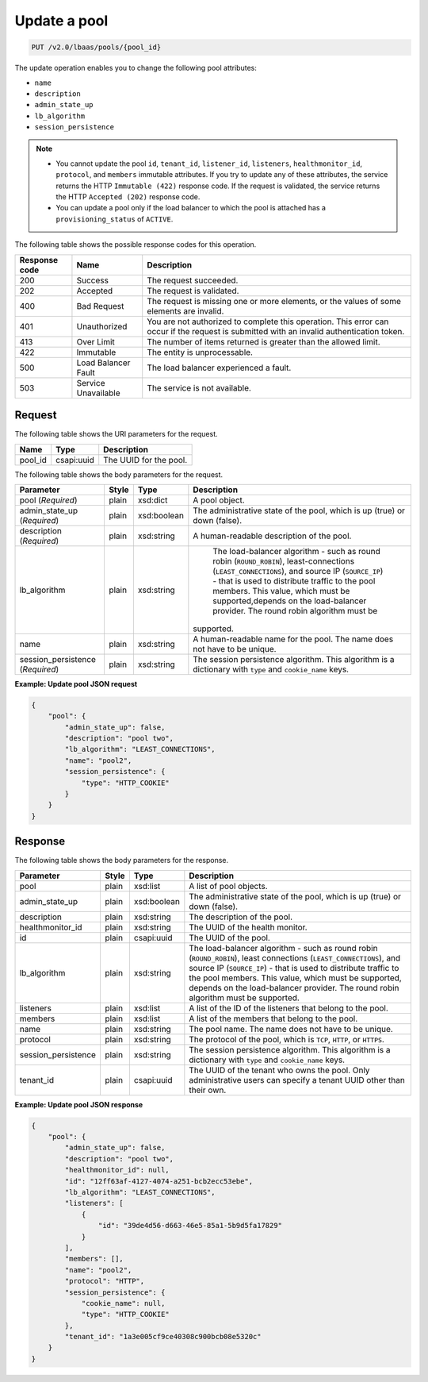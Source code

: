 .. _update-pool-v2:

Update a pool
^^^^^^^^^^^^^^^^^^^^^^^^^^^^

.. code::

    PUT /v2.0/lbaas/pools/{pool_id}



The update operation enables you to change the
following pool attributes:

-  ``name``

-  ``description``

-  ``admin_state_up``

-  ``lb_algorithm``

-  ``session_persistence``

.. note::
  * You cannot update the pool ``id``, ``tenant_id``, ``listener_id``,
    ``listeners``, ``healthmonitor_id``, ``protocol``, and ``members``
    immutable attributes. If you try to update any of these attributes, the
    service returns the HTTP ``Immutable (422)`` response code. If the request
    is validated, the service returns the HTTP ``Accepted (202)`` response
    code.

  * You can update a pool only if the load balancer to which the pool is
    attached has a ``provisioning_status`` of ``ACTIVE``.

The following table shows the possible response codes for this operation.

+---------+-----------------------+---------------------------------------------+
|Response | Name                  | Description                                 |
|code     |                       |                                             |
+=========+=======================+=============================================+
| 200     | Success               | The request succeeded.                      |
+---------+-----------------------+---------------------------------------------+
| 202     | Accepted              | The request is validated.                   |
+---------+-----------------------+---------------------------------------------+
| 400     | Bad Request           | The request is missing one or more          |
|         |                       | elements, or the values of some elements    |
|         |                       | are invalid.                                |
+---------+-----------------------+---------------------------------------------+
| 401     | Unauthorized          | You are not authorized to complete this     |
|         |                       | operation. This error can occur if the      |
|         |                       | request is submitted with an invalid        |
|         |                       | authentication token.                       |
+---------+-----------------------+---------------------------------------------+
| 413     | Over Limit            | The number of items returned is greater than|
|         |                       | the allowed limit.                          |
+---------+-----------------------+---------------------------------------------+
| 422     | Immutable             | The entity is unprocessable.                |
+---------+-----------------------+---------------------------------------------+
| 500     | Load Balancer Fault   | The load balancer experienced a fault.      |
+---------+-----------------------+---------------------------------------------+
| 503     | Service Unavailable   | The service is not available.               |
+---------+-----------------------+---------------------------------------------+

Request
""""""""""""""""

The following table shows the URI parameters for the request.

+------------------+------------+--------------------------------------------------------------+
|Name              |Type        |Description                                                   |
+==================+============+==============================================================+
|pool_id           |csapi:uuid  | The UUID for the pool.                                       |
+------------------+------------+--------------------------------------------------------------+


The following table shows the body parameters for the request.

+---------------------+-----------+-------------+------------------------------------------------------------------------------------+
| **Parameter**       | **Style** | Type        | Description                                                                        |
+=====================+===========+=============+====================================================================================+
| pool                | plain     | xsd:dict    | A pool object.                                                                     |
| (*Required*)        |           |             |                                                                                    |
+---------------------+-----------+-------------+------------------------------------------------------------------------------------+
| admin_state_up      | plain     | xsd:boolean | The administrative state of the pool, which is up (true) or down (false).          |
| (*Required*)        |           |             |                                                                                    |
+---------------------+-----------+-------------+------------------------------------------------------------------------------------+
| description         | plain     | xsd:string  | A human-readable description of the pool.                                          |
| (*Required*)        |           |             |                                                                                    |
+---------------------+-----------+-------------+------------------------------------------------------------------------------------+
| lb_algorithm        | plain     | xsd:string  | The load-balancer algorithm - such as round robin (``ROUND_ROBIN``),               |
|                     |           |             | least-connections (``LEAST_CONNECTIONS``), and source IP (``SOURCE_IP``) - that is |
|                     |           |             | used to distribute traffic to the pool members. This value, which must be          |
|                     |           |             | supported,depends on the load-balancer provider. The round robin algorithm must be |
|                     |           |             |supported.                                                                          |
+---------------------+-----------+-------------+------------------------------------------------------------------------------------+
| name                | plain     | xsd:string  | A human-readable name for the pool. The name does not have to be unique.           |
+---------------------+-----------+-------------+------------------------------------------------------------------------------------+
| session_persistence | plain     | xsd:string  | The session persistence algorithm. This algorithm is a dictionary with ``type`` and|
| (*Required*)        |           |             | ``cookie_name`` keys.                                                              |
+---------------------+-----------+-------------+------------------------------------------------------------------------------------+



**Example: Update pool JSON request**

.. code::

    {
        "pool": {
            "admin_state_up": false,
            "description": "pool two",
            "lb_algorithm": "LEAST_CONNECTIONS",
            "name": "pool2",
            "session_persistence": {
                "type": "HTTP_COOKIE"
            }
        }
    }

Response
""""""""""""""""



The following table shows the body parameters for the response.

+---------------------+-----------+-------------+------------------------------------------------------------------------------------+
| **Parameter**       | **Style** | Type        | Description                                                                        |
+=====================+===========+=============+====================================================================================+
| pool                | plain     | xsd:list    | A list of pool objects.                                                            |
+---------------------+-----------+-------------+------------------------------------------------------------------------------------+
| admin_state_up      | plain     | xsd:boolean | The administrative state of the pool, which is up (true) or down (false).          |
+---------------------+-----------+-------------+------------------------------------------------------------------------------------+
| description         | plain     | xsd:string  | The description of the pool.                                                       |
+---------------------+-----------+-------------+------------------------------------------------------------------------------------+
| healthmonitor_id    | plain     | xsd:string  | The UUID of the health monitor.                                                    |
+---------------------+-----------+-------------+------------------------------------------------------------------------------------+
| id                  | plain     | csapi:uuid  | The UUID of the pool.                                                              |
+---------------------+-----------+-------------+------------------------------------------------------------------------------------+
| lb_algorithm        | plain     | xsd:string  | The load-balancer algorithm - such as round robin (``ROUND_ROBIN``), least         |
|                     |           |             | connections (``LEAST_CONNECTIONS``), and source IP (``SOURCE_IP``) - that is used  |
|                     |           |             | to distribute traffic to the pool members. This value, which must be supported,    |
|                     |           |             | depends on the load-balancer provider. The round robin algorithm must be supported.|
+---------------------+-----------+-------------+------------------------------------------------------------------------------------+
| listeners           | plain     | xsd:list    | A list of the ID of the listeners that belong to the pool.                         |
+---------------------+-----------+-------------+------------------------------------------------------------------------------------+
| members             | plain     | xsd:list    | A list of the members that belong to the pool.                                     |
+---------------------+-----------+-------------+------------------------------------------------------------------------------------+
| name                | plain     | xsd:string  | The pool name. The name does not have to be unique.                                |
+---------------------+-----------+-------------+------------------------------------------------------------------------------------+
| protocol            | plain     | xsd:string  | The protocol of the pool, which is ``TCP``, ``HTTP``, or ``HTTPS``.                |
+---------------------+-----------+-------------+------------------------------------------------------------------------------------+
| session_persistence | plain     | xsd:string  | The session persistence algorithm. This algorithm is a dictionary with ``type`` and|
|                     |           |             | ``cookie_name`` keys.                                                              |
+---------------------+-----------+-------------+------------------------------------------------------------------------------------+
| tenant_id           | plain     | csapi:uuid  | The UUID of the tenant who owns the pool. Only administrative users can specify a  |
|                     |           |             | tenant UUID other than their own.                                                  |
+---------------------+-----------+-------------+------------------------------------------------------------------------------------+

**Example: Update pool JSON response**

.. code::

    {
        "pool": {
            "admin_state_up": false,
            "description": "pool two",
            "healthmonitor_id": null,
            "id": "12ff63af-4127-4074-a251-bcb2ecc53ebe",
            "lb_algorithm": "LEAST_CONNECTIONS",
            "listeners": [
                {
                    "id": "39de4d56-d663-46e5-85a1-5b9d5fa17829"
                }
            ],
            "members": [],
            "name": "pool2",
            "protocol": "HTTP",
            "session_persistence": {
                "cookie_name": null,
                "type": "HTTP_COOKIE"
            },
            "tenant_id": "1a3e005cf9ce40308c900bcb08e5320c"
        }
    }
